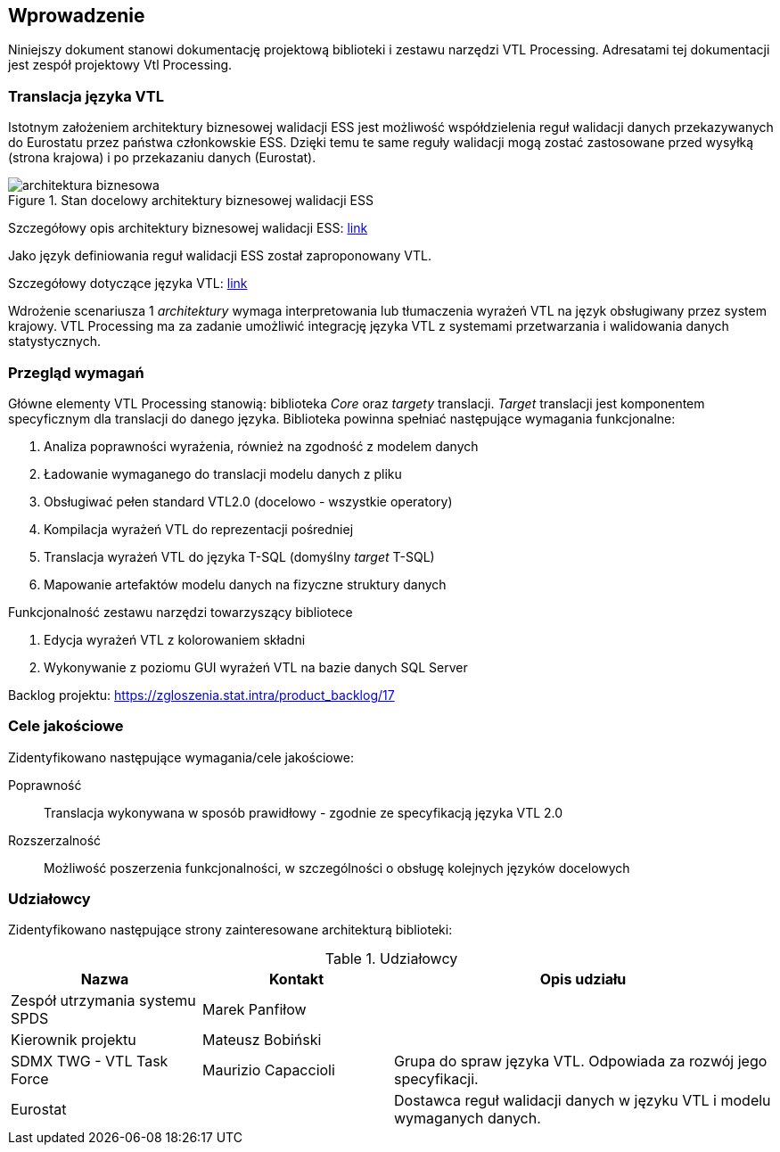== Wprowadzenie

Niniejszy dokument stanowi dokumentację projektową biblioteki i zestawu narzędzi VTL Processing.
Adresatami tej dokumentacji jest zespół projektowy Vtl Processing.

=== Translacja języka VTL

Istotnym założeniem architektury biznesowej walidacji ESS jest możliwość współdzielenia reguł walidacji danych przekazywanych do Eurostatu przez państwa członkowskie ESS.
Dzięki temu te same reguły walidacji mogą zostać zastosowane przed wysyłką (strona krajowa) i po przekazaniu danych (Eurostat).

.Stan docelowy architektury biznesowej walidacji ESS
image::validation_target_process.png[architektura biznesowa]

Szczegółowy opis architektury biznesowej walidacji ESS:
https://ec.europa.eu/eurostat/cros/system/files/business_architecture_for_ess_validation_-_final.pdf[link]

Jako język definiowania reguł walidacji ESS został zaproponowany VTL.

Szczegółowy dotyczące języka VTL:
https://sdmx.org/?page_id=5096[link]

Wdrożenie scenariusza 1 _architektury_ wymaga interpretowania lub tłumaczenia wyrażeń VTL na język obsługiwany przez system krajowy.
VTL Processing ma za zadanie umożliwić integrację języka VTL z systemami przetwarzania i walidowania danych statystycznych.

=== Przegląd wymagań

Główne elementy VTL Processing stanowią: biblioteka _Core_ oraz _targety_ translacji.
_Target_ translacji jest komponentem specyficznym dla translacji do danego języka.
Biblioteka powinna spełniać następujące wymagania funkcjonalne:

. Analiza poprawności wyrażenia, również na zgodność z modelem danych
. Ładowanie wymaganego do translacji modelu danych z pliku
. Obsługiwać pełen standard VTL2.0 (docelowo - wszystkie operatory)
. Kompilacja wyrażeń VTL do reprezentacji pośredniej
. Translacja wyrażeń VTL do języka T-SQL (domyślny _target_ T-SQL)
. Mapowanie artefaktów modelu danych na fizyczne struktury danych

Funkcjonalność zestawu narzędzi towarzyszący bibliotece

. Edycja wyrażeń VTL z kolorowaniem składni
. Wykonywanie z poziomu GUI wyrażeń VTL na bazie danych SQL Server
// . Wykonywanie translacji wyrażeń VTL z poziomu linii poleceń

Backlog projektu: 
https://zgloszenia.stat.intra/product_backlog/17

=== Cele jakościowe

Zidentyfikowano następujące wymagania/cele jakościowe:

Poprawność :: Translacja wykonywana w sposób prawidłowy - zgodnie ze specyfikacją języka VTL 2.0
Rozszerzalność :: Możliwość poszerzenia funkcjonalności, w szczególności o obsługę kolejnych języków docelowych 

=== Udziałowcy

Zidentyfikowano następujące strony zainteresowane architekturą biblioteki:

.Udziałowcy
[%header, cols="1,1,2"]
|===
|Nazwa | Kontakt | Opis udziału

|Zespół utrzymania systemu SPDS
|Marek Panfiłow
|

|Kierownik projektu
|Mateusz Bobiński
|

|SDMX TWG - VTL Task Force
|Maurizio Capaccioli
|Grupa do spraw języka VTL. 
Odpowiada za rozwój jego specyfikacji.

|Eurostat
|
|Dostawca reguł walidacji danych w języku VTL i modelu wymaganych danych.
|===